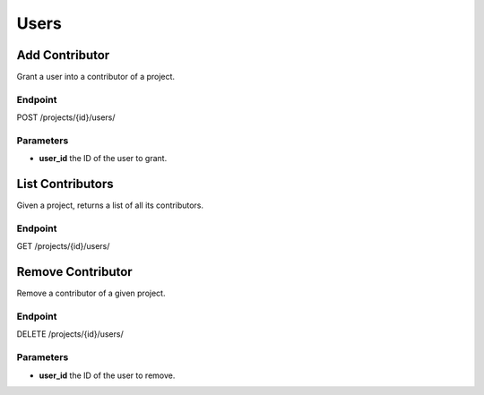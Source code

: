 Users
=====

Add Contributor
---------------
Grant a user into a contributor of a project.

Endpoint
~~~~~~~~
POST /projects/{id}/users/

Parameters
~~~~~~~~~~
* **user_id** the ID of the user to grant.

List Contributors
-----------------
Given a project, returns a list of all its contributors.

Endpoint
~~~~~~~~
GET /projects/{id}/users/

Remove Contributor
------------------
Remove a contributor of a given project.

Endpoint
~~~~~~~~
DELETE /projects/{id}/users/

Parameters
~~~~~~~~~~
* **user_id** the ID of the user to remove.
